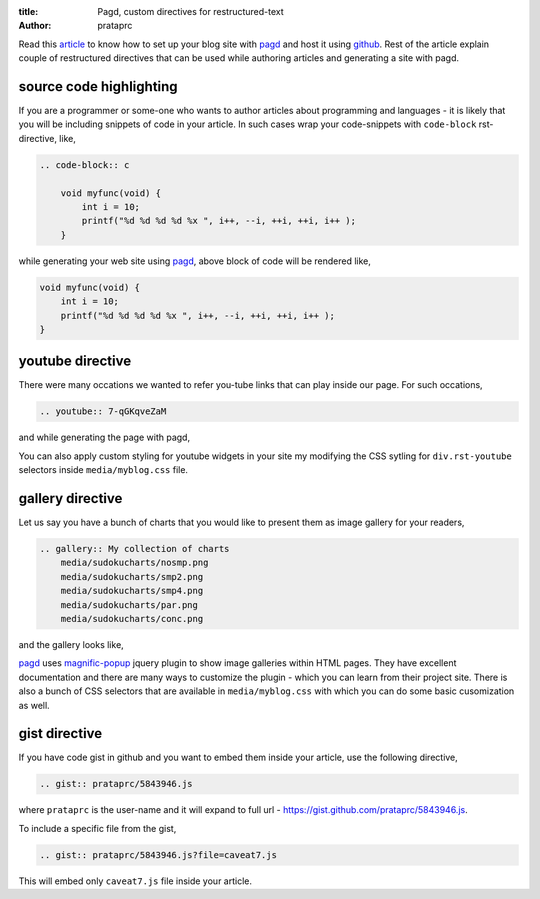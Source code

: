 :title: Pagd, custom directives for restructured-text
:author: prataprc

Read this `article <./blog-with-pagd.html>`_ to know how to set up your blog
site with pagd_ and host it using github_. Rest of the article explain couple
of restructured directives that can be used while authoring articles and
generating a site with pagd.

source code highlighting
------------------------

If you are a programmer or some-one who wants to author articles about
programming and languages - it is likely that you will be including snippets of
code in your article. In such cases wrap your code-snippets with
``code-block`` rst-directive, like,

.. code-block:: rst

    .. code-block:: c

        void myfunc(void) {
            int i = 10;
            printf("%d %d %d %d %x ", i++, --i, ++i, ++i, i++ );
        }

while generating your web site using pagd_, above block of code will be
rendered like,

.. code-block:: c

    void myfunc(void) {
        int i = 10;
        printf("%d %d %d %d %x ", i++, --i, ++i, ++i, i++ );
    }


youtube directive
-----------------

There were many occations we wanted to refer you-tube links that can play
inside our page. For such occations,

.. code-block:: rst

    .. youtube:: 7-qGKqveZaM

and while generating the page with pagd,

.. youtube:: 7-qGKqveZaM

You can also apply custom styling for youtube widgets in your site my
modifying the CSS sytling for ``div.rst-youtube`` selectors inside
``media/myblog.css`` file.

gallery directive
-----------------

Let us say you have a bunch of charts that you would like to present them as
image gallery for your readers,

.. code-block:: rst

    .. gallery:: My collection of charts
        media/sudokucharts/nosmp.png
        media/sudokucharts/smp2.png
        media/sudokucharts/smp4.png
        media/sudokucharts/par.png
        media/sudokucharts/conc.png

and the gallery looks like,

.. gallery:: My collection of charts
    media/sudokucharts/nosmp.png
    media/sudokucharts/smp2.png
    media/sudokucharts/smp4.png
    media/sudokucharts/par.png
    media/sudokucharts/conc.png

pagd_ uses magnific-popup_ jquery plugin to show image galleries within HTML
pages. They have excellent documentation and there are many ways to customize
the plugin - which you can learn from their project site. There is also a bunch
of CSS selectors that are available in ``media/myblog.css`` with which you can
do some basic cusomization as well.

gist directive
--------------

If you have code gist in github and you want to embed them inside your
article, use the following directive,

.. code-block:: rst

    .. gist:: prataprc/5843946.js

where ``prataprc`` is the user-name and it will expand to full url - 
https://gist.github.com/prataprc/5843946.js.

To include a specific file from the gist,

.. code-block:: rst

    .. gist:: prataprc/5843946.js?file=caveat7.js

This will embed only ``caveat7.js`` file inside your article.

.. _pagd: http://pythonhosted.org/pagd
.. _tayra: http://pythonhosted.org/tayra
.. _github: http://github.com
.. _mailing-list: http://groups.google.com/group/pluggdapps
.. _magnific-popup: https://github.com/dimsemenov/Magnific-Popup
